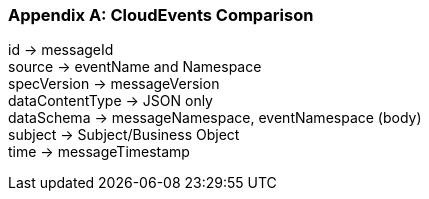 [appendix]

=== CloudEvents Comparison ===

id -> messageId +
source -> eventName and Namespace +
specVersion -> messageVersion +
dataContentType -> JSON only +
dataSchema -> messageNamespace, eventNamespace (body) +
subject -> Subject/Business Object +
time -> messageTimestamp +
